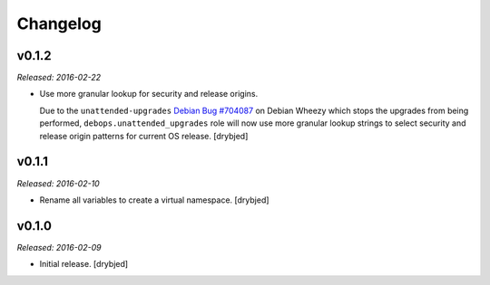 Changelog
=========

v0.1.2
------

*Released: 2016-02-22*

- Use more granular lookup for security and release origins.

  Due to the ``unattended-upgrades`` `Debian Bug #704087 <https://bugs.debian.org/704087>`_
  on Debian Wheezy which stops the upgrades from being performed,
  ``debops.unattended_upgrades`` role will now use more granular lookup strings
  to select security and release origin patterns for current OS release.
  [drybjed]

v0.1.1
------

*Released: 2016-02-10*

- Rename all variables to create a virtual namespace. [drybjed]

v0.1.0
------

*Released: 2016-02-09*

- Initial release. [drybjed]


